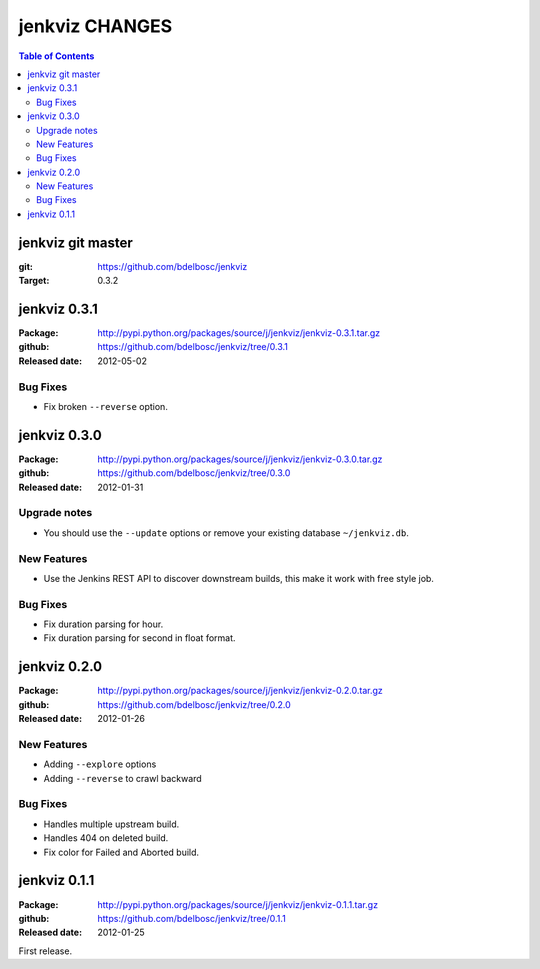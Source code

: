 =================
jenkviz CHANGES
=================

.. contents:: Table of Contents


jenkviz git master
--------------------

:git: https://github.com/bdelbosc/jenkviz

:Target: 0.3.2


jenkviz 0.3.1
------------------

:Package: http://pypi.python.org/packages/source/j/jenkviz/jenkviz-0.3.1.tar.gz

:github: https://github.com/bdelbosc/jenkviz/tree/0.3.1

:Released date: 2012-05-02

Bug Fixes
~~~~~~~~~~

* Fix broken ``--reverse`` option.

jenkviz 0.3.0
------------------

:Package: http://pypi.python.org/packages/source/j/jenkviz/jenkviz-0.3.0.tar.gz

:github: https://github.com/bdelbosc/jenkviz/tree/0.3.0

:Released date: 2012-01-31

Upgrade notes
~~~~~~~~~~~~~~

* You should use the ``--update`` options or remove your existing
  database ``~/jenkviz.db``.


New Features
~~~~~~~~~~~~~

* Use the Jenkins REST API to discover downstream builds, this
  make it work with free style job.
 

Bug Fixes
~~~~~~~~~~

* Fix duration parsing for hour.

* Fix duration parsing for second in float format.


jenkviz 0.2.0
------------------

:Package: http://pypi.python.org/packages/source/j/jenkviz/jenkviz-0.2.0.tar.gz

:github: https://github.com/bdelbosc/jenkviz/tree/0.2.0

:Released date: 2012-01-26


New Features
~~~~~~~~~~~~~~

* Adding ``--explore`` options

* Adding ``--reverse`` to crawl backward

Bug Fixes
~~~~~~~~~~

* Handles multiple upstream build.

* Handles 404 on deleted build.

* Fix color for Failed and Aborted build.


jenkviz 0.1.1
------------------

:Package: http://pypi.python.org/packages/source/j/jenkviz/jenkviz-0.1.1.tar.gz

:github: https://github.com/bdelbosc/jenkviz/tree/0.1.1

:Released date: 2012-01-25

First release.




